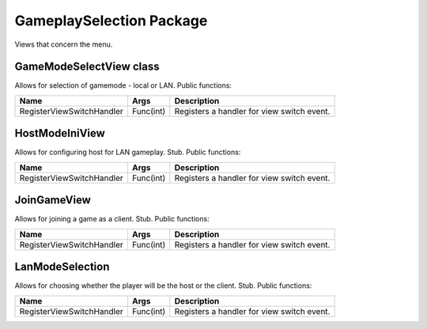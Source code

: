 GameplaySelection Package
=========================
Views that concern the menu.

GameModeSelectView class
------------------------
Allows for selection of gamemode - local or LAN. Public functions:

============================== ==================================================== ===============================================================================
Name                           Args                                                 Description
============================== ==================================================== ===============================================================================
RegisterViewSwitchHandler      Func(int)                                            Registers a handler for view switch event.
============================== ==================================================== ===============================================================================


HostModeIniView
---------------
Allows for configuring host for LAN gameplay. Stub. Public functions:

============================== ==================================================== ===============================================================================
Name                           Args                                                 Description
============================== ==================================================== ===============================================================================
RegisterViewSwitchHandler      Func(int)                                            Registers a handler for view switch event.
============================== ==================================================== ===============================================================================



JoinGameView
---------------
Allows for joining a game as a client. Stub. Public functions:

============================== ==================================================== ===============================================================================
Name                           Args                                                 Description
============================== ==================================================== ===============================================================================
RegisterViewSwitchHandler      Func(int)                                            Registers a handler for view switch event.
============================== ==================================================== ===============================================================================


LanModeSelection
---------------
Allows for choosing whether the player will be the host or the client. Stub. Public functions:

============================== ==================================================== ===============================================================================
Name                           Args                                                 Description
============================== ==================================================== ===============================================================================
RegisterViewSwitchHandler      Func(int)                                            Registers a handler for view switch event.
============================== ==================================================== ===============================================================================
